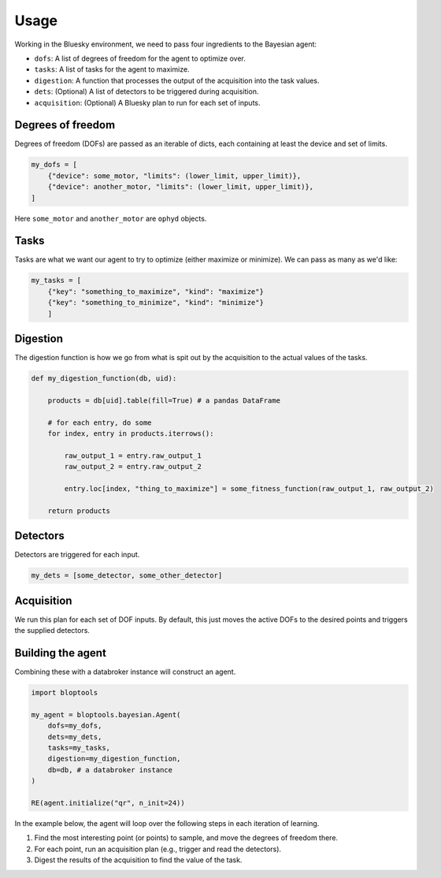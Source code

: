 =====
Usage
=====

Working in the Bluesky environment, we need to pass four ingredients to the Bayesian agent:

* ``dofs``: A list of degrees of freedom for the agent to optimize over.
* ``tasks``: A list of tasks for the agent to maximize.
* ``digestion``: A function that processes the output of the acquisition into the task values.
* ``dets``: (Optional) A list of detectors to be triggered during acquisition.
* ``acquisition``: (Optional) A Bluesky plan to run for each set of inputs.


Degrees of freedom
++++++++++++++++++

Degrees of freedom (DOFs) are passed as an iterable of dicts, each containing at least the device and set of limits.

.. code-block:: python

    my_dofs = [
        {"device": some_motor, "limits": (lower_limit, upper_limit)},
        {"device": another_motor, "limits": (lower_limit, upper_limit)},
    ]

Here ``some_motor`` and ``another_motor`` are ``ophyd`` objects.



Tasks
+++++

Tasks are what we want our agent to try to optimize (either maximize or minimize). We can pass as many as we'd like:

.. code-block:: python

    my_tasks = [
        {"key": "something_to_maximize", "kind": "maximize"}
        {"key": "something_to_minimize", "kind": "minimize"}
        ]



Digestion
+++++++++

The digestion function is how we go from what is spit out by the acquisition to the actual values of the tasks.

.. code-block:: python

    def my_digestion_function(db, uid):

        products = db[uid].table(fill=True) # a pandas DataFrame

        # for each entry, do some
        for index, entry in products.iterrows():

            raw_output_1 = entry.raw_output_1
            raw_output_2 = entry.raw_output_2

            entry.loc[index, "thing_to_maximize"] = some_fitness_function(raw_output_1, raw_output_2)

        return products


Detectors
+++++++++

Detectors are triggered for each input.

.. code-block:: python

    my_dets = [some_detector, some_other_detector]



Acquisition
+++++++++++

We run this plan for each set of DOF inputs. By default, this just moves the active DOFs to the desired points and triggers the supplied detectors.




Building the agent
++++++++++++++++++

Combining these with a databroker instance will construct an agent.

.. code-block:: python

    import bloptools

    my_agent = bloptools.bayesian.Agent(
        dofs=my_dofs,
        dets=my_dets,
        tasks=my_tasks,
        digestion=my_digestion_function,
        db=db, # a databroker instance
    )

    RE(agent.initialize("qr", n_init=24))


In the example below, the agent will loop over the following steps in each iteration of learning.

#. Find the most interesting point (or points) to sample, and move the degrees of freedom there.
#. For each point, run an acquisition plan (e.g., trigger and read the detectors).
#. Digest the results of the acquisition to find the value of the task.
